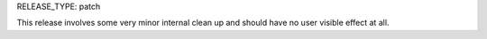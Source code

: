RELEASE_TYPE: patch

This release involves some very minor internal clean up and should have no
user visible effect at all.
